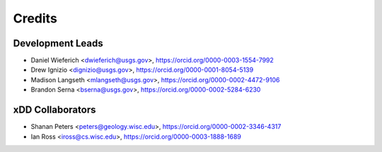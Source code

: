 =======
Credits
=======

Development Leads
----------------
* Daniel Wieferich <dwieferich@usgs.gov>, https://orcid.org/0000-0003-1554-7992
* Drew Ignizio <dignizio@usgs.gov>, https://orcid.org/0000-0001-8054-5139
* Madison Langseth <mlangseth@usgs.gov>, https://orcid.org/0000-0002-4472-9106
* Brandon Serna <bserna@usgs.gov>, https://orcid.org/0000-0002-5284-6230


xDD Collaborators
----------------
* Shanan Peters <peters@geology.wisc.edu>, https://orcid.org/0000-0002-3346-4317
* Ian Ross <iross@cs.wisc.edu>, https://orcid.org/0000-0003-1888-1689
